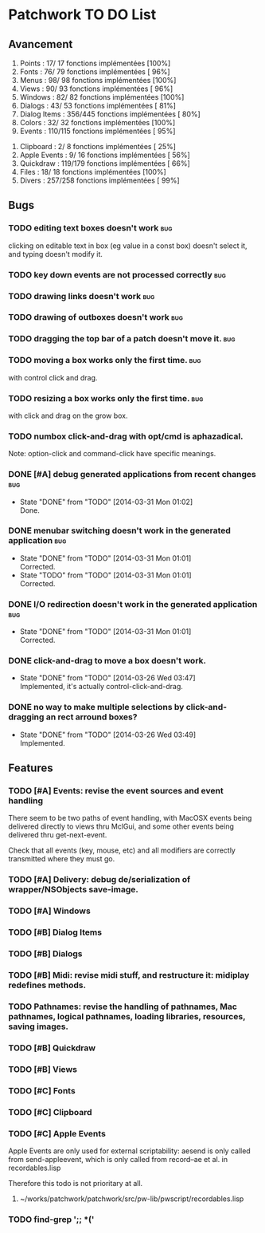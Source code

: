 * Patchwork TO DO List
** Avancement

 1. Points              :  17/ 17 fonctions implémentées [100%]
 2. Fonts               :  76/ 79 fonctions implémentées [ 96%]
 3. Menus               :  98/ 98 fonctions implémentées [100%]
 4. Views               :  90/ 93 fonctions implémentées [ 96%]
 5. Windows             :  82/ 82 fonctions implémentées [100%]
 6. Dialogs             :  43/ 53 fonctions implémentées [ 81%]
 7. Dialog Items        : 356/445 fonctions implémentées [ 80%]
 8. Colors              :  32/ 32 fonctions implémentées [100%]
 9. Events              : 110/115 fonctions implémentées [ 95%]
10. Clipboard           :   2/  8 fonctions implémentées [ 25%]
11. Apple Events        :   9/ 16 fonctions implémentées [ 56%]
12. Quickdraw           : 119/179 fonctions implémentées [ 66%]
13. Files               :  18/ 18 fonctions implémentées [100%]
14. Divers              : 257/258 fonctions implémentées [ 99%]

** Bugs
*** TODO editing text boxes doesn't work                                :bug:
clicking on editable text in box (eg value in a const box) doesn't select it, and typing doesn't modify it.
*** TODO key down events are not processed correctly                    :bug:
*** TODO drawing links doesn't work                                     :bug:
*** TODO drawing of outboxes doesn't work                               :bug:
*** TODO dragging the top bar of a patch doesn't move it.               :bug:
*** TODO moving a box works only the first time.                        :bug:
with control click and drag.
*** TODO resizing a box works only the first time.                      :bug:
with click and drag on the grow box.
*** TODO numbox click-and-drag with opt/cmd is aphazadical.
Note: option-click and command-click have specific meanings.
*** DONE [#A] debug generated applications from recent changes          :bug:
    CLOSED: [2014-03-31 Mon 01:02]
    - State "DONE"       from "TODO"       [2014-03-31 Mon 01:02] \\
      Done.
*** DONE menubar switching doesn't work in the generated application    :bug:
    CLOSED: [2014-03-31 Mon 01:01]
    - State "DONE"       from "TODO"       [2014-03-31 Mon 01:01] \\
      Corrected.
    - State "TODO"       from "TODO"       [2014-03-31 Mon 01:01] \\
      Corrected.
*** DONE I/O redirection doesn't work in the generated application      :bug:
    CLOSED: [2014-03-31 Mon 01:01]
    - State "DONE"       from "TODO"       [2014-03-31 Mon 01:01] \\
      Corrected.
*** DONE click-and-drag to move a box doesn't work.
    CLOSED: [2014-03-26 Wed 03:47]
    - State "DONE"       from "TODO"       [2014-03-26 Wed 03:47] \\
      Implemented, it's actually control-click-and-drag.
*** DONE no way to make multiple selections by click-and-dragging an rect arround boxes?
    CLOSED: [2014-03-26 Wed 03:49]
    - State "DONE"       from "TODO"       [2014-03-26 Wed 03:49] \\
      Implemented.
** Features
*** TODO [#A] Events: revise the event sources and event handling

There seem to be two paths of event handling, with MacOSX events being
delivered directly to views thru MclGui, and some other events being
delivered thru get-next-event.

Check that all events (key, mouse, etc) and all modifiers are
correctly transmitted where they must go.

*** TODO [#A] Delivery: debug de/serialization of wrapper/NSObjects save-image.
*** TODO [#A] Windows
*** TODO [#B] Dialog Items
*** TODO [#B] Dialogs
*** TODO [#B] Midi: revise midi stuff, and restructure it: midiplay redefines methods.
*** TODO Pathnames: revise the handling of pathnames, Mac pathnames, logical pathnames, loading libraries, resources, saving images.
*** TODO [#B] Quickdraw
*** TODO [#B] Views
*** TODO [#C] Fonts
*** TODO [#C] Clipboard
*** TODO [#C] Apple Events

Apple Events are only used for external scriptability: aesend is only
called from send-appleevent, which is only called from record--ae et
al. in recordables.lisp

Therefore this todo is not prioritary at all.

**** ~/works/patchwork/patchwork/src/pw-lib/pwscript/recordables.lisp

*** TODO find-grep ';; *('

